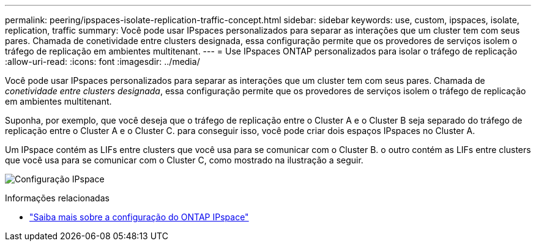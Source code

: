 ---
permalink: peering/ipspaces-isolate-replication-traffic-concept.html 
sidebar: sidebar 
keywords: use, custom, ipspaces, isolate, replication, traffic 
summary: Você pode usar IPspaces personalizados para separar as interações que um cluster tem com seus pares. Chamada de conetividade entre clusters designada, essa configuração permite que os provedores de serviços isolem o tráfego de replicação em ambientes multitenant. 
---
= Use IPspaces ONTAP personalizados para isolar o tráfego de replicação
:allow-uri-read: 
:icons: font
:imagesdir: ../media/


[role="lead"]
Você pode usar IPspaces personalizados para separar as interações que um cluster tem com seus pares. Chamada de _conetividade entre clusters designada_, essa configuração permite que os provedores de serviços isolem o tráfego de replicação em ambientes multitenant.

Suponha, por exemplo, que você deseja que o tráfego de replicação entre o Cluster A e o Cluster B seja separado do tráfego de replicação entre o Cluster A e o Cluster C. para conseguir isso, você pode criar dois espaços IPspaces no Cluster A.

Um IPspace contém as LIFs entre clusters que você usa para se comunicar com o Cluster B. o outro contém as LIFs entre clusters que você usa para se comunicar com o Cluster C, como mostrado na ilustração a seguir.

image:non-default-ipspace.gif["Configuração IPspace"]

.Informações relacionadas
* link:../networking/configure_ipspaces_cluster_administrators_only_overview.html["Saiba mais sobre a configuração do ONTAP IPspace"]

